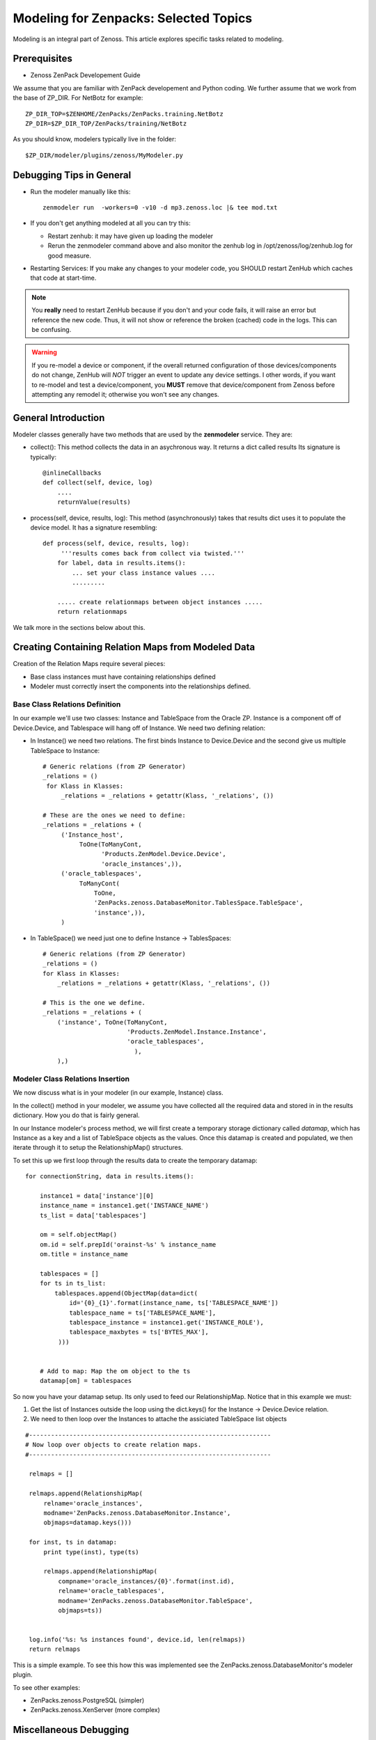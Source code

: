 ========================================================================
Modeling for Zenpacks: Selected Topics
========================================================================

Modeling is an integral part of Zenoss. This article explores specific
tasks related to modeling.

Prerequisites
------------------------------------------------------------------------------

* Zenoss ZenPack Developement Guide

We assume that you are familiar with ZenPack developement and Python coding.
We further assume that we work from the base of ZP_DIR.
For NetBotz for example::

  ZP_DIR_TOP=$ZENHOME/ZenPacks/ZenPacks.training.NetBotz
  ZP_DIR=$ZP_DIR_TOP/ZenPacks/training/NetBotz

As you should know, modelers typically live in the folder::

  $ZP_DIR/modeler/plugins/zenoss/MyModeler.py

Debugging Tips in General
---------------------------------------------------
* Run the modeler manually like this::

   zenmodeler run  -workers=0 -v10 -d mp3.zenoss.loc |& tee mod.txt

* If you don't get anything modeled at all you can try this:

  - Restart zenhub: it may have given up loading the modeler
  - Rerun the zenmodeler command above and also monitor the zenhub log
    in /opt/zenoss/log/zenhub.log for good measure.

* Restarting Services: If you make any changes to your modeler code,
  you SHOULD restart ZenHub which caches that code at start-time.

.. note:: 
   You **really** need to restart ZenHub because if you don't and your code fails,
   it will raise an error but reference the new code. Thus, it will not show or
   reference the broken (cached) code in the logs. This can be confusing.

.. warning:: 
   If you re-model a device or component, if the overall returned configuration
   of those devices/components do not change, ZenHub will *NOT* trigger an
   event to update any device settings. I other words, if you want to re-model
   and test a device/component, you **MUST** remove that device/component from
   Zenoss before attempting any remodel it; otherwise you won't see any
   changes.

General Introduction
------------------------------------------------------------------------

Modeler classes generally have two methods that are used by the **zenmodeler**
service. They are:

* collect(): This method collects the data in an asychronous way.
  It returns a dict called results
  Its signature is typically::

      @inlineCallbacks
      def collect(self, device, log)
          ....
          returnValue(results)

* process(self, device, results, log):
  This method (asynchronously) takes that results dict uses it to populate
  the device model. It has a signature resembling::

   def process(self, device, results, log):
        '''results comes back from collect via twisted.'''
       for label, data in results.items():
           ... set your class instance values ....
           .........

       ..... create relationmaps between object instances .....
       return relationmaps

We talk more in the sections below about this.

Creating Containing Relation Maps from Modeled Data
---------------------------------------------------

Creation of the Relation Maps require several pieces:

* Base class instances must have containing relationships defined
* Modeler must correctly insert the components into the relationships defined.


Base Class Relations Definition
~~~~~~~~~~~~~~~~~~~~~~~~~~~~~~~

In our example we'll use two classes: Instance and TableSpace from the Oracle
ZP. Instance is a component off of Device.Device, and Tablespace will hang
off of Instance. We need two defining relation:

* In Instance() we need two relations. The first
  binds Instance to Device.Device and the second give us
  multiple TableSpace to Instance::

    # Generic relations (from ZP Generator)
    _relations = ()
     for Klass in Klasses:
         _relations = _relations + getattr(Klass, '_relations', ())

    # These are the ones we need to define:
    _relations = _relations + (
         ('Instance_host',
              ToOne(ToManyCont,
                    'Products.ZenModel.Device.Device',
                    'oracle_instances',)),
         ('oracle_tablespaces',
              ToManyCont(
                  ToOne,
                  'ZenPacks.zenoss.DatabaseMonitor.TablesSpace.TableSpace',
                  'instance',)),
         )

* In TableSpace() we need just one to define Instance -> TablesSpaces::

    # Generic relations (from ZP Generator)
    _relations = ()
    for Klass in Klasses:
        _relations = _relations + getattr(Klass, '_relations', ())

    # This is the one we define.
    _relations = _relations + (
        ('instance', ToOne(ToManyCont,
                           'Products.ZenModel.Instance.Instance',
                           'oracle_tablespaces',
                             ),
        ),)

Modeler Class Relations Insertion
~~~~~~~~~~~~~~~~~~~~~~~~~~~~~~~~~~
We now discuss what is in your modeler (in our example, Instance) class.

In the collect() method in your modeler, we assume you have collected all the
required data and stored in in the results dictionary. How you do that is
fairly general.

In our Instance modeler's process method, we will first create a temporary
storage dictionary called *datamap*, which has Instance as a key and a list
of TableSpace objects as the values. Once this datamap is created and populated,
we then iterate through it to setup the RelationshipMap() structures.

To set this up we first loop through the results data to create the temporary
datamap::

   for connectionString, data in results.items():

       instance1 = data['instance'][0]
       instance_name = instance1.get('INSTANCE_NAME')
       ts_list = data['tablespaces']

       om = self.objectMap()
       om.id = self.prepId('orainst-%s' % instance_name
       om.title = instance_name

       tablespaces = []
       for ts in ts_list:
           tablespaces.append(ObjectMap(data=dict(
               id='{0}_{1}'.format(instance_name, ts['TABLESPACE_NAME'])
               tablespace_name = ts['TABLESPACE_NAME'],
               tablespace_instance = instance1.get('INSTANCE_ROLE'),
               tablespace_maxbytes = ts['BYTES_MAX'],
            )))


       # Add to map: Map the om object to the ts
       datamap[om] = tablespaces

So now you have your datamap setup. Its only used to feed our RelationshipMap.
Notice that in this example we must:

#. Get the list of Instances outside the loop using the dict.keys() for the
   Instance -> Device.Device relation.
#. We need to then loop over the Instances to attache the assiciated TableSpace
   list objects

::

       #------------------------------------------------------------------
       # Now loop over objects to create relation maps.
       #------------------------------------------------------------------

        relmaps = []

        relmaps.append(RelationshipMap(
            relname='oracle_instances',
            modname='ZenPacks.zenoss.DatabaseMonitor.Instance',
            objmaps=datamap.keys()))

        for inst, ts in datamap:
            print type(inst), type(ts)

            relmaps.append(RelationshipMap(
                compname='oracle_instances/{0}'.format(inst.id),
                relname='oracle_tablespaces',
                modname='ZenPacks.zenoss.DatabaseMonitor.TableSpace',
                objmaps=ts))


        log.info('%s: %s instances found', device.id, len(relmaps))
        return relmaps


This is a simple example. To see this how this was implemented see the
ZenPacks.zenoss.DatabaseMonitor's modeler plugin.

To see other examples:

* ZenPacks.zenoss.PostgreSQL (simpler)
* ZenPacks.zenoss.XenServer  (more complex)

Miscellaneous Debugging
---------------------------

Error: No Classifier Found, KeyError
~~~~~~~~~~~~~~~~~~~~~~~~~~~~~~~~~~~~~~~~~

If you get an error this this nature::

   2014-02-06 13:59:01,678 DEBUG zen.Classifier: No classifier defined
   2014-02-06 13:59:01,814 ERROR zen.ZenModeler: : Traceback (most recent call last):
     File "/opt/zenoss/Products/ZenHub/PBDaemon.py", line 85, in inner
       return callable(*args, **kw)
     File "/opt/zenoss/Products/ZenHub/services/ModelerService.py", line 132, in remote_applyDataMaps
       result = inner(map)
     File "/opt/zenoss/Products/ZenHub/services/ModelerService.py", line 128, in inner
       return self._do_with_retries(action)
     File "/opt/zenoss/Products/ZenHub/services/ModelerService.py", line 154, in _do_with_retries
       return action()
     File "/opt/zenoss/Products/ZenHub/services/ModelerService.py", line 127, in action
       return bool(adm._applyDataMap(device, map))
     File "/opt/zenoss/lib/python/ZODB/transact.py", line 44, in g
       r = f(*args, **kwargs)
     File "/opt/zenoss/Products/DataCollector/ApplyDataMap.py", line 202, in _applyDataMap
       tobj = device.getObjByPath(datamap.compname)
     File "/opt/zenoss/Products/ZenModel/ZenModelBase.py", line 624, in getObjByPath
       return getObjByPath(self, path)
     File "/opt/zenoss/Products/ZenUtils/Utils.py", line 299, in getObjByPath
       next=obj[name]
     File "/opt/zenoss/lib/python/OFS/ObjectManager.py", line 777, in __getitem__
       raise KeyError, key
   KeyError: 'db2_databases'
   : <no traceback>
   Traceback (most recent call last):
     File "/opt/zenoss/Products/DataCollector/zenmodeler.py", line 693, in processClient
       if driver.next():
     File "/opt/zenoss/Products/ZenUtils/Driver.py", line 63, in result
       raise ex

you probably have a problem where ZODB does not have a relationship map built
to handle your data structure. This can happen if:

* Your ZenPack failed to execute buildRelations() on your device.
* You somehow damaged the relations structure in ZODB.
* The device structure was changed after the ZP was installed, while the old
  relationship map still persists.

You may be able to fix this in **zendmd** by issuing these commands::

   [zenoss:~]: zendmd
   >>> d=find('mp3.zenoss.loc')
   >>> d.buildRelations()
   >>> commit()

DEBUG zen.Classifier: No classifier defined
~~~~~~~~~~~~~~~~~~~~~~~~~~~~~~~~~~~~~~~~~~~~~

This is a remnant of another ZP that never got implemented.
Please ignore this one.


INFO zen.ZenModeler: No change in configuration detected (or similar)
~~~~~~~~~~~~~~~~~~~~~~~~~~~~~~~~~~~~~~~~~~~~~~~~~~~~~~~~~~~~~~~~~~~~~~~~

So you've made changes to your ZP's class structure and have pushed those
changes out. You may have even re-installed the ZP for good measure.
Your modeler seems to be working correctly and gathering data.
But your modeler isn't apply any changes.

If your modeler get this message after modeling, you could be
a victim of ZenDMD Class Mismatch Syndrome (TM). This means that the old
structure is still in place and so none of your changes are being compared
to the new class structure. There are 2 easy ways to fix this:

#. Completely remove and reinstall your ZP, now remodel.
#. Go into ZenDMD and simply load the new class, then remodel

::


   [zenoss@mp4:/home/zenoss]: zendmd
   >>> from ZenPacks.zenoss.ExampleZP import ExampleZP
   >>> ^D
   [zenoss@mp4:/home/zenoss]: zenmodeler run -v10 -d mydev.zenoss.loc


Miscellaneous Tasks
---------------------

Deleting Components from a Device
~~~~~~~~~~~~~~~~~~~~~~~~~~~~~~~~~

This might be needded if you want to remodel a device and don't have access
to the GUI::

    device = find("device_id")
        for component in device.getDeviceComponents():
            component.getPrimaryParent()._delObject(component.id)commit()

    commit()

